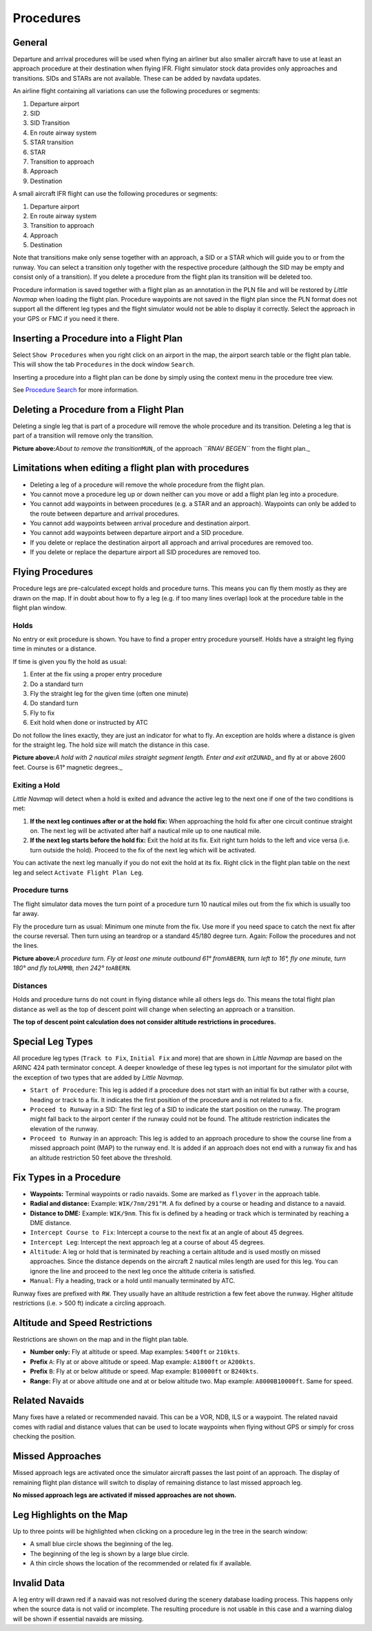 Procedures
----------

.. _procedures-general:

General
~~~~~~~

Departure and arrival procedures will be used when flying an airliner
but also smaller aircraft have to use at least an approach procedure at
their destination when flying IFR. Flight simulator stock data provides
only approaches and transitions. SIDs and STARs are not available. These
can be added by navdata updates.

An airline flight containing all variations can use the following
procedures or segments:

#. Departure airport
#. SID
#. SID Transition
#. En route airway system
#. STAR transition
#. STAR
#. Transition to approach
#. Approach
#. Destination

A small aircraft IFR flight can use the following procedures or
segments:

#. Departure airport
#. En route airway system
#. Transition to approach
#. Approach
#. Destination

Note that transitions make only sense together with an approach, a SID
or a STAR which will guide you to or from the runway. You can select a
transition only together with the respective procedure (although the SID
may be empty and consist only of a transition). If you delete a
procedure from the flight plan its transition will be deleted too.

Procedure information is saved together with a flight plan as an
annotation in the PLN file and will be restored by *Little Navmap* when
loading the flight plan. Procedure waypoints are not saved in the flight
plan since the PLN format does not support all the different leg types
and the flight simulator would not be able to display it correctly.
Select the approach in your GPS or FMC if you need it there.

.. _procedures-insert:

Inserting a Procedure into a Flight Plan
~~~~~~~~~~~~~~~~~~~~~~~~~~~~~~~~~~~~~~~~

Select ``Show Procedures`` when you right click on an airport in the
map, the airport search table or the flight plan table. This will show
the tab ``Procedures`` in the dock window ``Search``.

Inserting a procedure into a flight plan can be done by simply using the
context menu in the procedure tree view.

See `Procedure Search <SEARCHPROCS.html>`__ for more information.

.. _procedures-delete:

Deleting a Procedure from a Flight Plan
~~~~~~~~~~~~~~~~~~~~~~~~~~~~~~~~~~~~~~~

Deleting a single leg that is part of a procedure will remove the whole
procedure and its transition. Deleting a leg that is part of a
transition will remove only the transition.

|Delete Procedure|

**Picture above:**\ *About to remove the transition*\ ``MUN``\ \_ of the
approach *``RNAV BEGEN``* from the flight plan.\_

.. _procedures-limitations:

Limitations when editing a flight plan with procedures
~~~~~~~~~~~~~~~~~~~~~~~~~~~~~~~~~~~~~~~~~~~~~~~~~~~~~~

-  Deleting a leg of a procedure will remove the whole procedure from
   the flight plan.
-  You cannot move a procedure leg up or down neither can you move or
   add a flight plan leg into a procedure.
-  You cannot add waypoints in between procedures (e.g. a STAR and an
   approach). Waypoints can only be added to the route between departure
   and arrival procedures.
-  You cannot add waypoints between arrival procedure and destination
   airport.
-  You cannot add waypoints between departure airport and a SID
   procedure.
-  If you delete or replace the destination airport all approach and
   arrival procedures are removed too.
-  If you delete or replace the departure airport all SID procedures are
   removed too.

.. _procedures-flying:

Flying Procedures
~~~~~~~~~~~~~~~~~

Procedure legs are pre-calculated except holds and procedure turns. This
means you can fly them mostly as they are drawn on the map. If in doubt
about how to fly a leg (e.g. if too many lines overlap) look at the
procedure table in the flight plan window.

.. _procedures-holds:

Holds
^^^^^

No entry or exit procedure is shown. You have to find a proper entry
procedure yourself. Holds have a straight leg flying time in minutes or
a distance.

If time is given you fly the hold as usual:

#. Enter at the fix using a proper entry procedure
#. Do a standard turn
#. Fly the straight leg for the given time (often one minute)
#. Do standard turn
#. Fly to fix
#. Exit hold when done or instructed by ATC

Do not follow the lines exactly, they are just an indicator for what to
fly. An exception are holds where a distance is given for the straight
leg. The hold size will match the distance in this case.

|Hold|

**Picture above:**\ *A hold with 2 nautical miles straight segment
length. Enter and exit at*\ ``ZUNAD``\ \_ and fly at or above 2600 feet.
Course is 61° magnetic degrees.\_

.. _procedures-flying-exit-holds:

Exiting a Hold
^^^^^^^^^^^^^^

*Little Navmap* will detect when a hold is exited and advance the active
leg to the next one if one of the two conditions is met:

#. **If the next leg continues after or at the hold fix:** When
   approaching the hold fix after one circuit continue straight on. The
   next leg will be activated after half a nautical mile up to one
   nautical mile.

#. **If the next leg starts before the hold fix:** Exit the hold at its
   fix. Exit right turn holds to the left and vice versa (i.e. turn
   outside the hold). Proceed to the fix of the next leg which will be
   activated.

You can activate the next leg manually if you do not exit the hold at
its fix. Right click in the flight plan table on the next leg and select
``Activate Flight Plan Leg``.

.. _procedures-turns:

Procedure turns
^^^^^^^^^^^^^^^

The flight simulator data moves the turn point of a procedure turn 10
nautical miles out from the fix which is usually too far away.

Fly the procedure turn as usual: Minimum one minute from the fix. Use
more if you need space to catch the next fix after the course reversal.
Then turn using an teardrop or a standard 45/180 degree turn. Again:
Follow the procedures and not the lines.

|Procedure Turn|

**Picture above:**\ *A procedure turn. Fly at least one minute outbound
61° from*\ ``ABERN``\ *, turn left to 16°, fly one minute, turn 180° and
fly to*\ ``LAMMB``\ *, then 242° to*\ ``ABERN``\ *.*

.. _procedures-distances:

Distances
^^^^^^^^^

Holds and procedure turns do not count in flying distance while all
others legs do. This means the total flight plan distance as well as the
top of descent point will change when selecting an approach or a
transition.

**The top of descent point calculation does not consider altitude
restrictions in procedures.**

.. _procedures-leg-types:

Special Leg Types
~~~~~~~~~~~~~~~~~

All procedure leg types (``Track to Fix``, ``Initial Fix`` and more)
that are shown in *Little Navmap* are based on the ARINC 424 path
terminator concept. A deeper knowledge of these leg types is not
important for the simulator pilot with the exception of two types that
are added by *Little Navmap*.

-  ``Start of Procedure``: This leg is added if a procedure does not
   start with an initial fix but rather with a course, heading or track
   to a fix. It indicates the first position of the procedure and is not
   related to a fix.
-  ``Proceed to Runway`` in a SID: The first leg of a SID to indicate
   the start position on the runway. The program might fall back to the
   airport center if the runway could not be found. The altitude
   restriction indicates the elevation of the runway.
-  ``Proceed to Runway`` in an approach: This leg is added to an
   approach procedure to show the course line from a missed approach
   point (MAP) to the runway end. It is added if an approach does not
   end with a runway fix and has an altitude restriction 50 feet above
   the threshold.

.. _procedures-fix-types:

Fix Types in a Procedure
~~~~~~~~~~~~~~~~~~~~~~~~

-  **Waypoints:** Terminal waypoints or radio navaids. Some are marked
   as ``flyover`` in the approach table.
-  **Radial and distance:** Example: ``WIK/7nm/291°M``. A fix defined by
   a course or heading and distance to a navaid.
-  **Distance to DME:** Example: ``WIK/9nm``. This fix is defined by a
   heading or track which is terminated by reaching a DME distance.
-  ``Intercept Course to Fix``: Intercept a course to the next fix at an
   angle of about 45 degrees.
-  ``Intercept Leg``: Intercept the next approach leg at a course of
   about 45 degrees.
-  ``Altitude``: A leg or hold that is terminated by reaching a certain
   altitude and is used mostly on missed approaches. Since the distance
   depends on the aircraft 2 nautical miles length are used for this
   leg. You can ignore the line and proceed to the next leg once the
   altitude criteria is satisfied.
-  ``Manual``: Fly a heading, track or a hold until manually terminated
   by ATC.

Runway fixes are prefixed with ``RW``. They usually have an altitude
restriction a few feet above the runway. Higher altitude restrictions
(i.e. > 500 ft) indicate a circling approach.

.. _procedures-restrictions:

Altitude and Speed Restrictions
~~~~~~~~~~~~~~~~~~~~~~~~~~~~~~~

Restrictions are shown on the map and in the flight plan table.

-  **Number only:** Fly at altitude or speed. Map examples: ``5400ft``
   or ``210kts``.
-  **Prefix** ``A``: Fly at or above altitude or speed. Map example:
   ``A1800ft`` or ``A200kts``.
-  **Prefix** ``B``: Fly at or below altitude or speed. Map example:
   ``B10000ft`` or ``B240kts``.
-  **Range:** Fly at or above altitude one and at or below altitude two.
   Map example: ``A8000B10000ft``. Same for speed.

.. _procedures-related:

Related Navaids
~~~~~~~~~~~~~~~

Many fixes have a related or recommended navaid. This can be a VOR, NDB,
ILS or a waypoint. The related navaid comes with radial and distance
values that can be used to locate waypoints when flying without GPS or
simply for cross checking the position.

.. _procedures-missed:

Missed Approaches
~~~~~~~~~~~~~~~~~

Missed approach legs are activated once the simulator aircraft passes
the last point of an approach. The display of remaining flight plan
distance will switch to display of remaining distance to last missed
approach leg.

**No missed approach legs are activated if missed approaches are not
shown.**

.. _procedures-highlights:

Leg Highlights on the Map
~~~~~~~~~~~~~~~~~~~~~~~~~

Up to three points will be highlighted when clicking on a procedure leg
in the tree in the search window:

-  A small blue circle shows the beginning of the leg.
-  The beginning of the leg is shown by a large blue circle.
-  A thin circle shows the location of the recommended or related fix if
   available.

Invalid Data
~~~~~~~~~~~~

A leg entry will drawn red if a navaid was not resolved during the
scenery database loading process. This happens only when the source data
is not valid or incomplete. The resulting procedure is not usable in
this case and a warning dialog will be shown if essential navaids are
missing.

.. |Delete Procedure| image:: ../images/deleteprocedure.jpg
.. |Hold| image:: ../images/hold.jpg
.. |Procedure Turn| image:: ../images/procedureturn.jpg

